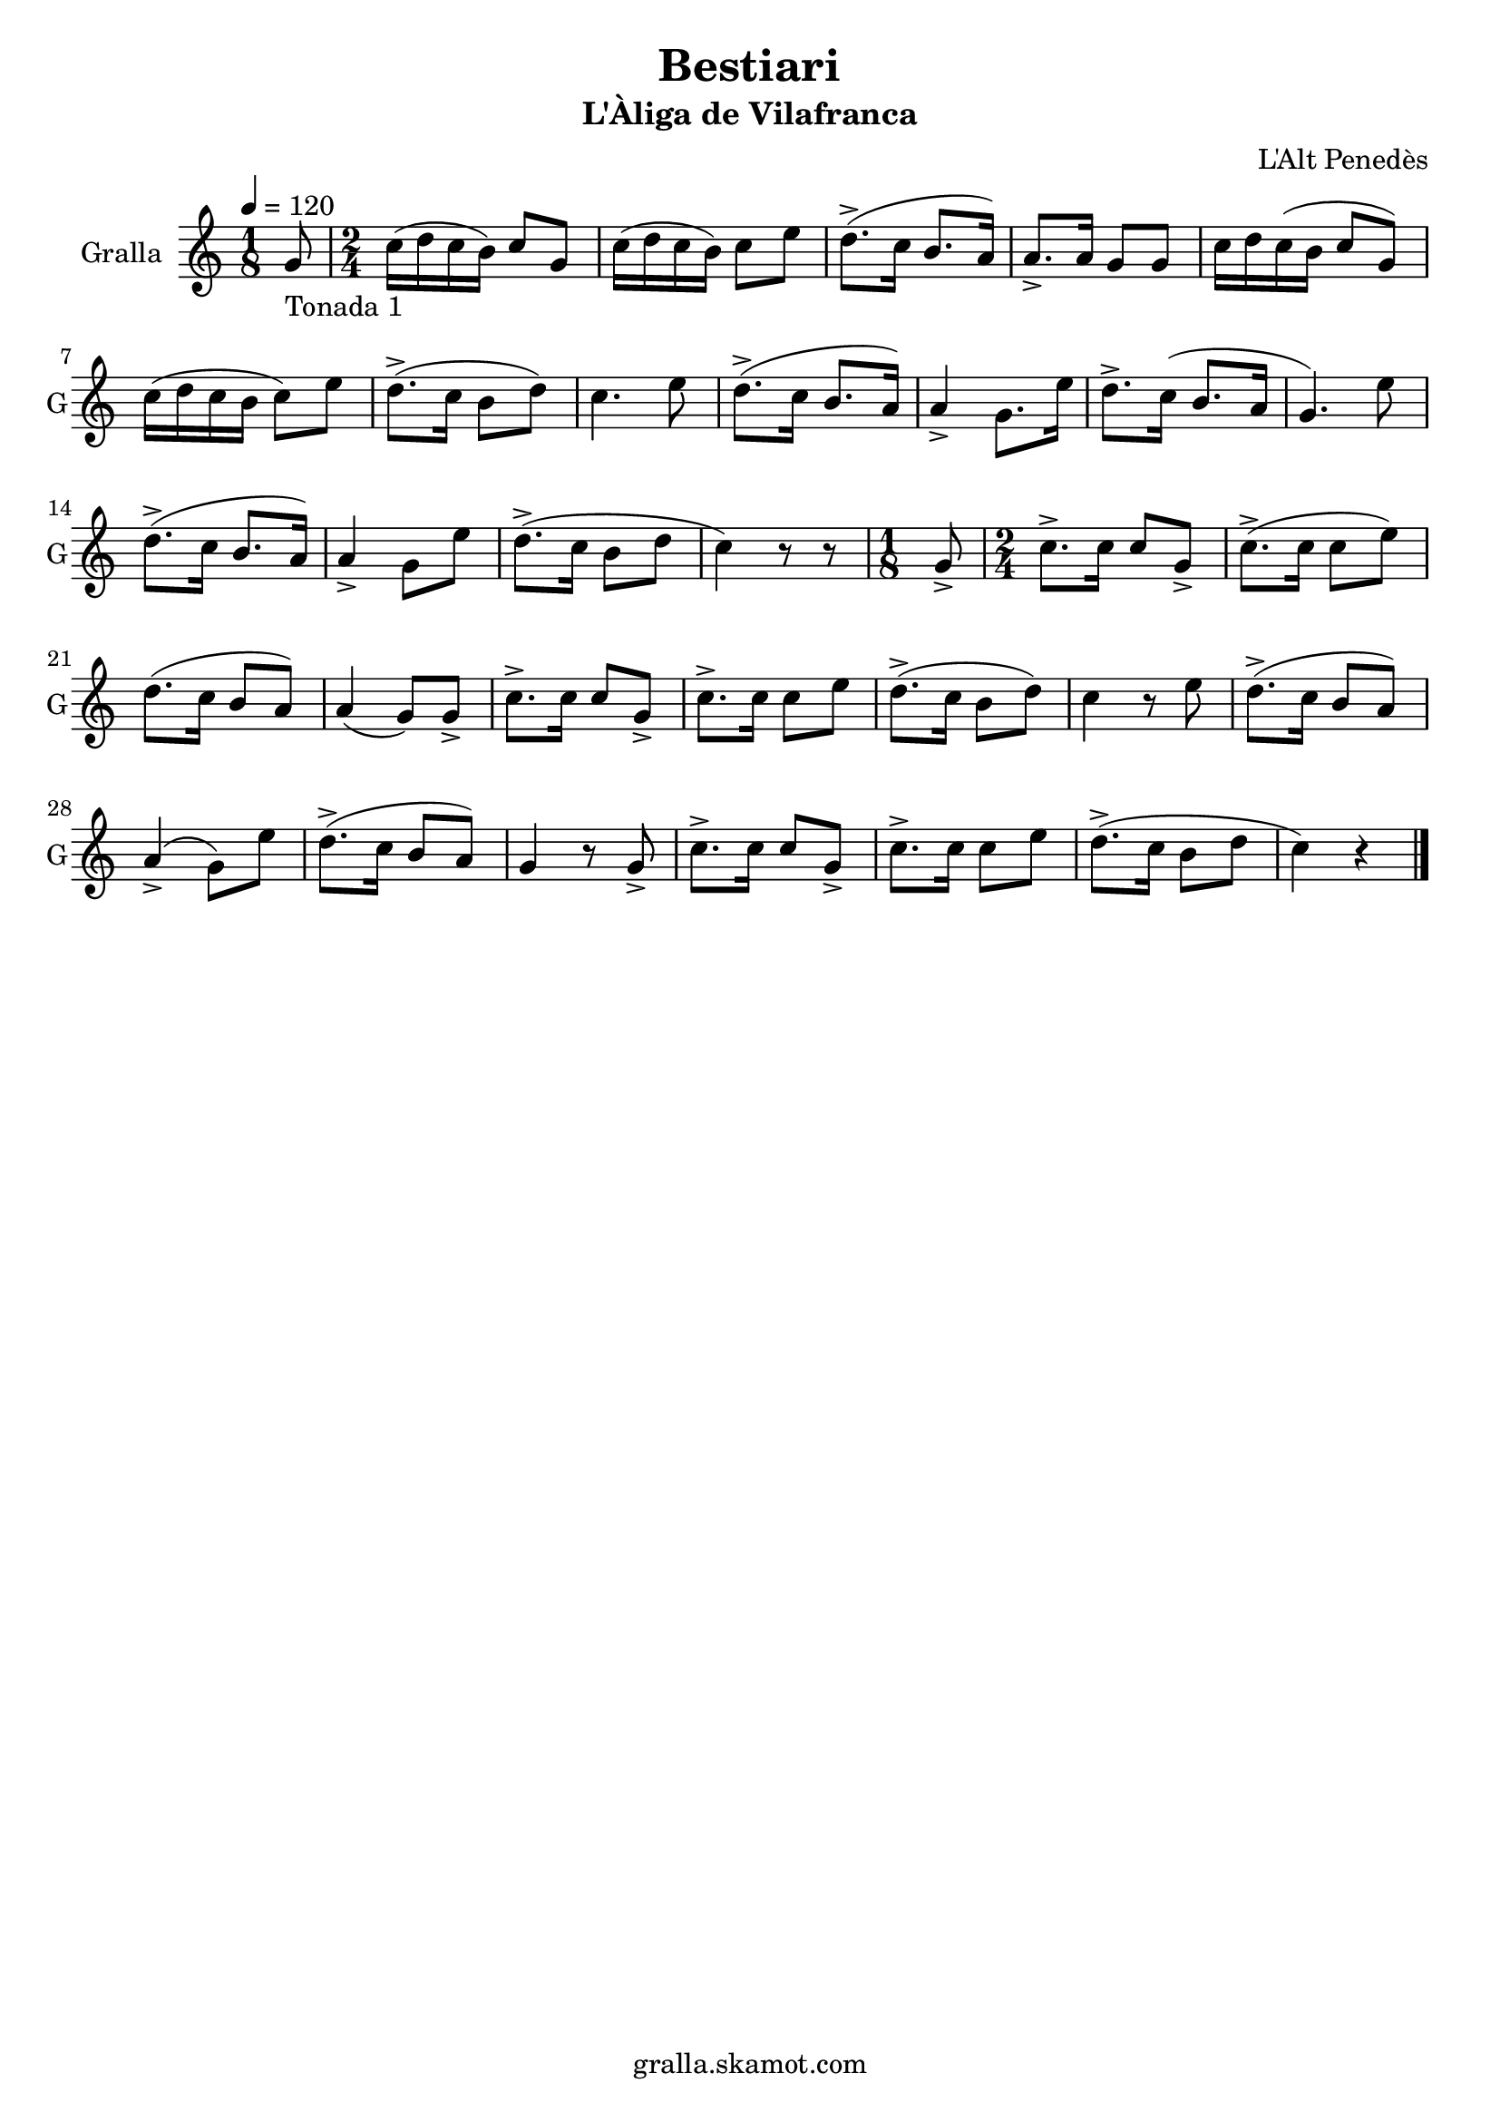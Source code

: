 \version "2.16.2"

\header {
  dedication=""
  title="Bestiari"
  subtitle="L'Àliga de Vilafranca"
  subsubtitle=""
  poet=""
  meter=""
  piece=""
  composer="L'Alt Penedès"
  arranger=""
  opus=""
  instrument=""
  copyright="gralla.skamot.com"
  tagline=""
}

liniaroAa =
\relative g'
{
  \tempo 4=120
  \clef treble
  \key c \major
  \time 1/8
  g8 _"Tonada 1"  |
  \time 2/4   c16 ( d c b ) c8 g  |
  c16 ( d c b ) c8 e  |
  d8.-> ( c16 b8. a16 )  |
  %05
  a8.-> a16 g8 g  |
  c16 d c ( b c8 g )  |
  c16 ( d c b c8 ) e  |
  d8.-> ( c16 b8 d )  |
  c4. e8  |
  %10
  d8.-> ( c16 b8. a16 )  |
  a4-> g8. e'16  |
  d8.-> c16 ( b8. a16  |
  g4. ) e'8  |
  d8.-> ( c16 b8. a16 )  |
  %15
  a4-> g8 e'  |
  d8.-> ( c16 b8 d  |
  c4 ) r8 r8  | % kompletite
  \time 1/8   g8->   |
  \time 2/4   c8.-> c16 c8 g->  |
  %20
  c8.-> ( c16 c8 e )  |
  d8. ( c16 b8 a )  |
  a4 ( g8 ) g->  |
  c8.-> c16 c8 g->  |
  c8.-> c16 c8 e  |
  %25
  d8.-> ( c16 b8 d )  |
  c4 r8 e  |
  d8.-> ( c16 b8 a )  |
  a4-> ( g8 ) e'  |
  d8.-> ( c16 b8 a )  |
  %30
  g4 r8 g->  |
  c8.-> c16 c8 g->  |
  c8.-> c16 c8 e  |
  d8.-> ( c16 b8 d  |
  c4 ) r  \bar "|."
}

\score {
  \new StaffGroup {
    \override Score.RehearsalMark.self-alignment-X = #LEFT
    <<
      \new Staff \with {instrumentName = #"Gralla" shortInstrumentName = #"G"} \liniaroAa
    >>
  }
  \layout {}
}
\score { \unfoldRepeats
  \new StaffGroup {
    \override Score.RehearsalMark.self-alignment-X = #LEFT
    <<
      \new Staff \with {instrumentName = #"Gralla" shortInstrumentName = #"G"} \liniaroAa
    >>
  }
  \midi {
    \set Staff.midiInstrument = "oboe"
    \set DrumStaff.midiInstrument = "drums"
  }
}
